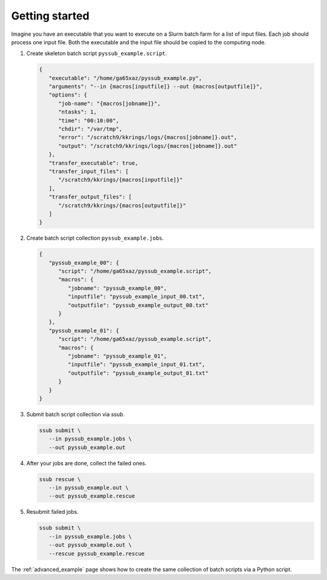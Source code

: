 .. pyssub getting started guide
.. _getting-started-guide:

Getting started
===============

Imagine you have an executable that you want to execute on a Slurm batch farm
for a list of input files. Each job should process one input file. Both the
executable and the input file should be copied to the computing node.

#. Create skeleton batch script ``pyssub_example.script``.

   .. code-block:: json

      {
         "executable": "/home/ga65xaz/pyssub_example.py",
         "arguments": "--in {macros[inputfile]} --out {macros[outputfile]}",
         "options": {
            "job-name": "{macros[jobname]}",
            "ntasks": 1,
            "time": "00:10:00",
            "chdir": "/var/tmp",
            "error": "/scratch9/kkrings/logs/{macros[jobname]}.out",
            "output": "/scratch9/kkrings/logs/{macros[jobname]}.out"
         },
         "transfer_executable": true,
         "transfer_input_files": [
            "/scratch9/kkrings/{macros[inputfile]}"
         ],
         "transfer_output_files": [
            "/scratch9/kkrings/{macros[outputfile]}"
         ]
      }

#. Create batch script collection ``pyssub_example.jobs``.

   .. code-block:: json

      {
         "pyssub_example_00": {
            "script": "/home/ga65xaz/pyssub_example.script",
            "macros": {
               "jobname": "pyssub_example_00",
               "inputfile": "pyssub_example_input_00.txt",
               "outputfile": "pyssub_example_output_00.txt"
            }
         },
         "pyssub_example_01": {
            "script": "/home/ga65xaz/pyssub_example.script",
            "macros": {
               "jobname": "pyssub_example_01",
               "inputfile": "pyssub_example_input_01.txt",
               "outputfile": "pyssub_example_output_01.txt"
            }
         }
      }

#. Submit batch script collection via `ssub`.

   .. code-block:: sh

      ssub submit \
         --in pyssub_example.jobs \
         --out pyssub_example.out

#. After your jobs are done, collect the failed ones.

   .. code-block:: sh

      ssub rescue \
         --in pyssub_example.out \
         --out pyssub_example.rescue

#. Resubmit failed jobs.

   .. code-block:: sh

      ssub submit \
         --in pyssub_example.jobs \
         --out pyssub_example.out \
         --rescue pyssub_example.rescue

The :ref:`advanced_example` page shows how to create the same collection of
batch scripts via a Python script.
